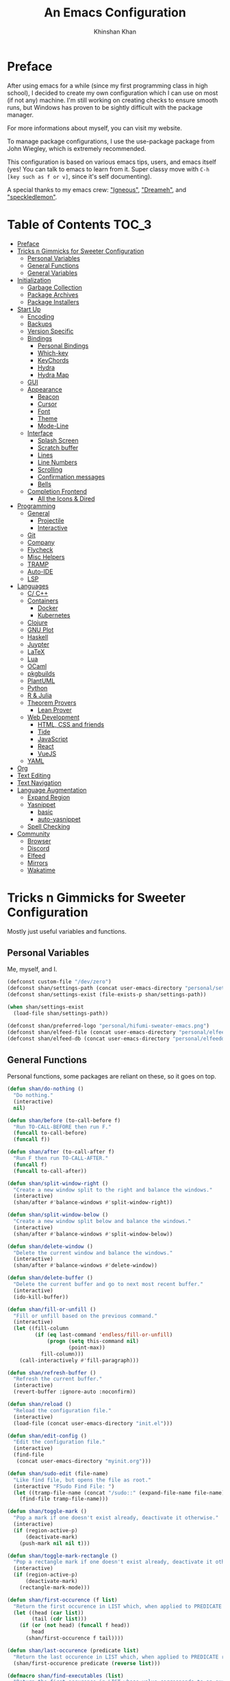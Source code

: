 #+TITLE: An Emacs Configuration
#+AUTHOR: Khinshan Khan
#+STARTIP: overview

* Preface

After using emacs for a while (since my first programming class in high school), I decided to create my own
configuration which I can use on most (if not any) machine. I'm still working on creating checks to ensure smooth
runs, but Windows has proven to be sightly difficult with the package manager.

For more informations about myself, you can visit my website.

To manage package configurations, I use the use-package package from John Wiegley, which is extremely recommended.

This configuration is based on various emacs tips, users, and emacs itself (yes! You can talk to emacs to learn
from it. Super classy move with =C-h [key such as f or v]=, since it's self documenting).

A special thanks to my emacs crew: [[https://github.com/Lgneous]["Igneous"]], [[https://github.com/Dreameh]["Dreameh"]], and [[https://github.com/berquist]["speckledlemon"]].

* Table of Contents :TOC_3:
- [[#preface][Preface]]
- [[#tricks-n-gimmicks-for-sweeter-configuration][Tricks n Gimmicks for Sweeter Configuration]]
  - [[#personal-variables][Personal Variables]]
  - [[#general-functions][General Functions]]
  - [[#general-variables][General Variables]]
- [[#initialization][Initialization]]
  - [[#garbage-collection][Garbage Collection]]
  - [[#package-archives][Package Archives]]
  - [[#package-installers][Package Installers]]
- [[#start-up][Start Up]]
  - [[#encoding][Encoding]]
  - [[#backups][Backups]]
  - [[#version-specific][Version Specific]]
  - [[#bindings][Bindings]]
    - [[#personal-bindings][Personal Bindings]]
    - [[#which-key][Which-key]]
    - [[#keychords][KeyChords]]
    - [[#hydra][Hydra]]
    - [[#hydra-map][Hydra Map]]
  - [[#gui][GUI]]
  - [[#appearance][Appearance]]
    - [[#beacon][Beacon]]
    - [[#cursor][Cursor]]
    - [[#font][Font]]
    - [[#theme][Theme]]
    - [[#mode-line][Mode-Line]]
  - [[#interface][Interface]]
    - [[#splash-screen][Splash Screen]]
    - [[#scratch-buffer][Scratch buffer]]
    - [[#lines][Lines]]
    - [[#line-numbers][Line Numbers]]
    - [[#scrolling][Scrolling]]
    - [[#confirmation-messages][Confirmation messages]]
    - [[#bells][Bells]]
  - [[#completion-frontend][Completion Frontend]]
    - [[#all-the-icons--dired][All the Icons & Dired]]
- [[#programming][Programming]]
  - [[#general][General]]
    - [[#projectile][Projectile]]
    - [[#interactive][Interactive]]
  - [[#git][Git]]
  - [[#company][Company]]
  - [[#flycheck][Flycheck]]
  - [[#misc-helpers][Misc Helpers]]
  - [[#tramp][TRAMP]]
  - [[#auto-ide][Auto-IDE]]
  - [[#lsp][LSP]]
- [[#languages][Languages]]
  - [[#c-c][C/ C++]]
  - [[#containers][Containers]]
    - [[#docker][Docker]]
    - [[#kubernetes][Kubernetes]]
  - [[#clojure][Clojure]]
  - [[#gnu-plot][GNU Plot]]
  - [[#haskell][Haskell]]
  - [[#juypter][Juypter]]
  - [[#latex][LaTeX]]
  - [[#lua][Lua]]
  - [[#ocaml][OCaml]]
  - [[#pkgbuilds][pkgbuilds]]
  - [[#plantuml][PlantUML]]
  - [[#python][Python]]
  - [[#r--julia][R & Julia]]
  - [[#theorem-provers][Theorem Provers]]
    - [[#lean-prover][Lean Prover]]
  - [[#web-development][Web Development]]
    - [[#html-css-and-friends][HTML, CSS and friends]]
    - [[#tide][Tide]]
    - [[#javascript][JavaScript]]
    - [[#react][React]]
    - [[#vuejs][VueJS]]
  - [[#yaml][YAML]]
- [[#org][Org]]
- [[#text-editing][Text Editing]]
- [[#text-navigation][Text Navigation]]
- [[#language-augmentation][Language Augmentation]]
  - [[#expand-region][Expand Region]]
  - [[#yasnippet][Yasnippet]]
    - [[#basic][basic]]
    - [[#auto-yasnippet][auto-yasnippet]]
  - [[#spell-checking][Spell Checking]]
- [[#community][Community]]
  - [[#browser][Browser]]
  - [[#discord][Discord]]
  - [[#elfeed][Elfeed]]
  - [[#mirrors][Mirrors]]
  - [[#wakatime][Wakatime]]

* Tricks n Gimmicks for Sweeter Configuration

Mostly just useful variables and functions.

** Personal Variables

Me, myself, and I.

#+BEGIN_SRC emacs-lisp
  (defconst custom-file "/dev/zero")
  (defconst shan/settings-path (concat user-emacs-directory "personal/settings.el"))
  (defconst shan/settings-exist (file-exists-p shan/settings-path))

  (when shan/settings-exist
    (load-file shan/settings-path))

  (defconst shan/preferred-logo "personal/hifumi-sweater-emacs.png")
  (defconst shan/elfeed-file (concat user-emacs-directory "personal/elfeed.org"))
  (defconst shan/elfeed-db (concat user-emacs-directory "personal/elfeeddb"))
#+END_SRC

** General Functions

Personal functions, some packages are reliant on these, so it goes on top.

#+BEGIN_SRC emacs-lisp
  (defun shan/do-nothing ()
    "Do nothing."
    (interactive)
    nil)

  (defun shan/before (to-call-before f)
    "Run TO-CALL-BEFORE then run F."
    (funcall to-call-before)
    (funcall f))

  (defun shan/after (to-call-after f)
    "Run F then run TO-CALL-AFTER."
    (funcall f)
    (funcall to-call-after))

  (defun shan/split-window-right ()
    "Create a new window split to the right and balance the windows."
    (interactive)
    (shan/after #'balance-windows #'split-window-right))

  (defun shan/split-window-below ()
    "Create a new window split below and balance the windows."
    (interactive)
    (shan/after #'balance-windows #'split-window-below))

  (defun shan/delete-window ()
    "Delete the current window and balance the windows."
    (interactive)
    (shan/after #'balance-windows #'delete-window))

  (defun shan/delete-buffer ()
    "Delete the current buffer and go to next most recent buffer."
    (interactive)
    (ido-kill-buffer))

  (defun shan/fill-or-unfill ()
    "Fill or unfill based on the previous command."
    (interactive)
    (let ((fill-column
           (if (eq last-command 'endless/fill-or-unfill)
               (progn (setq this-command nil)
                      (point-max))
             fill-column)))
      (call-interactively #'fill-paragraph)))

  (defun shan/refresh-buffer ()
    "Refresh the current buffer."
    (interactive)
    (revert-buffer :ignore-auto :noconfirm))

  (defun shan/reload ()
    "Reload the configuration file."
    (interactive)
    (load-file (concat user-emacs-directory "init.el")))

  (defun shan/edit-config ()
    "Edit the configuration file."
    (interactive)
    (find-file
     (concat user-emacs-directory "myinit.org")))

  (defun shan/sudo-edit (file-name)
    "Like find file, but opens the file as root."
    (interactive "FSudo Find File: ")
    (let ((tramp-file-name (concat "/sudo::" (expand-file-name file-name))))
      (find-file tramp-file-name)))

  (defun shan/toggle-mark ()
    "Pop a mark if one doesn't exist already, deactivate it otherwise."
    (interactive)
    (if (region-active-p)
        (deactivate-mark)
      (push-mark nil nil t)))

  (defun shan/toggle-mark-rectangle ()
    "Pop a rectangle mark if one doesn't exist already, deactivate it otherwise."
    (interactive)
    (if (region-active-p)
        (deactivate-mark)
      (rectangle-mark-mode)))

  (defun shan/first-occurence (f list)
    "Return the first occurence in LIST which, when applied to PREDICATE returns t."
    (let ((head (car list))
          (tail (cdr list)))
      (if (or (not head) (funcall f head))
          head
        (shan/first-occurence f tail))))

  (defun shan/last-occurence (predicate list)
    "Return the last occurence in LIST which, when applied to PREDICATE returns t."
    (shan/first-occurence predicate (reverse list)))

  (defmacro shan/find-executables (list)
    "Return the first occurence in LIST whose value corresponds to an executable."
    (shan/first-occurence #'executable-find list))

  (defun shan/save-proper ()
    "Save the current buffer and remove trailing whitespace if called interactively."
    (interactive)
    (remove-hook 'before-save-hook #'delete-trailing-whitespace)
    (save-buffer)
    (add-hook 'before-save-hook #'delete-trailing-whitespace))

  (defun shan/ecmd-output (cmd &optional arg)
    "Takes in an elisp command and checks if it has a valid string output when ran.
                                Arguments are optional, should the command require them. It should be noted that
                                if the command returns a string with bad input, this function still returns t."
    (if (stringp arg)
        (not (= (length
                 (funcall cmd arg)) 0))
      (not (= (length
               (funcall cmd)) 0))))

  ;; this is going to get abused, since indices should evaluate to t
  (defun shan/sso(cmd arg)
    "substring-shell-output, checks if running a given command has a substring in
                              it, and returns its index or nil"
    (cl-search arg (shell-command-to-string cmd)))

  (defun shan/copy-hooks-to (from-hook to-hook)
    "Copies one list of hooks to another, without the weird nonc circular list problem"
    (dolist (hook from-hook)
      (add-hook to-hook hook)))

  (defun shan/add-list-to-list (to-list from-list &optional append compare-fn)
    "Adds all elements from from-list to to-list"
    (dolist (elem from-list)
      (add-to-list to-list elem append compare-fn))
    to-list)

  (defun shan/scratch ()
    "Create a new scratch buffer to work in. (could be *scratch* - *scratchX*)"
    (interactive)
    (let ((n 0) bufname)
      (while (progn
               (setq bufname (concat "*scratch"
                                     (if (= n 0) "" (int-to-string n))
                                     "*"))
               (setq n (1+ n))
               (get-buffer bufname)))
      (switch-to-buffer (get-buffer-create bufname))
      (if (= n 1) initial-major-mode)))

  (defun shan/browser-current-file ()
    "Open the current file as a URL using `browse-url'."
    (interactive)
    (let ((file-name (buffer-file-name)))
      (if (and (fboundp 'tramp-tramp-file-p)
               (tramp-tramp-file-p file-name))
          (error "Cannot open tramp file")
        (browse-url (concat "file://" file-name)))))

  (defun shan/call-keymap (map &optional prompt)
    "Read a key sequence and call the command it's bound to in MAP."
    (let* ((help-form `(describe-bindings ,(vector map)))
           (key (read-key-sequence prompt))
           (cmd (lookup-key map key t)))
      (if (functionp cmd) (call-interactively cmd)
        (user-error "%s is undefined" key))))

  (defun shan/exec-call-keymap (keymap prompt)
    "Executes `shan/call-keymap'"
    (interactive)
    (shan/call-keymap keymap prompt))
#+END_SRC

** General Variables

Variables based on environment, some packages are reliant on these, so it goes on top.

#+BEGIN_SRC emacs-lisp
  (defconst shan/config-path (concat user-emacs-directory "config.org"))
  (defconst shan/python-executable "python3")
  (defconst shan/ipython-executable "ipython3")
  (defconst shan/cl-executable (shan/find-executables ("sbcl" "lisp" "ccl")))
  (setq shan/home-row
        (if (string-equal (system-name) "faux-thunkpad")
            '(?a ?r ?s ?t ?n ?e ?i ?o)
          '(?a ?s ?d ?f ?j ?k ?l ?\;)))
#+END_SRC

* Initialization

** Garbage Collection

Dangerous stuff, tangled off because it's kind of unpredictable.

#+BEGIN_SRC emacs-lisp :tangle off
  (eval-and-compile
    (defun srs|revert-gc ()
      (setq gc-cons-threshold 16777216
            gc-cons-percentage 0.1
            file-name-handler-alist last-file-name-handler-alist))

    (setq gc-cons-threshold 402653184
          gc-cons-percentage 0.6
          file-name-handler-alist nil)

    (add-hook 'emacs-startup-hook 'srs|revert-gc))
#+END_SRC

** Package Archives

Special commands, should always be needed.

#+BEGIN_SRC emacs-lisp
  (require 'package)
  ;; (setq package-enable-at-startup nil)
  (setq gnutls-algorithm-priority "NORMAL:-VERS-TLS1.3")
#+END_SRC

Set up all the archive sources to pull from packages from.

#+BEGIN_SRC emacs-lisp
  (shan/add-list-to-list 'package-archives '(("gnu" . "http://elpa.gnu.org/packages/")
                                             ("melpa" . "http://melpa.org/packages/")
                                             ("melpa-stable" . "http://stable.melpa.org/packages/")
                                             ("melpa-stable2" . "http://melpa-stable.milkbox.net/packages/")
                                             ("org" . "https://orgmode.org/elpa/"))
                         t)
  (package-initialize)
#+END_SRC

These are my personal archives. Tangled off since they're not needed, but in the dire
cases when a mirror is down, first clone [[https://github.com/kkhan01/emacs-packages-mirrors][this repository]] and run the =rsync.sh= script.
Then, remove the =:tangle off= flag here and change the links to be relative to the cloned
repository. And maybe comment out the repositories above this as well.

#+BEGIN_SRC emacs-lisp :tangle off
  (setq package-archives
        `(("gnu"   . ,("~/emacs-packages-mirror/gnu/"))
          ("melpa" . ,("~/emacs-packages-mirror/melpa/"))
          ("org"   . ,("~/emacs-packages-mirror/org/"))))
  (package-initialize)
#+END_SRC

** Package Installers

[[https://github.com/jwiegley/use-package][use-package]] configuration. Helps clean up rest of the configuration and speeds up startup
by isolating packages. The [[https://github.com/larstvei/Try][try]] package lets you try packages before installing them.

#+BEGIN_SRC emacs-lisp
  (unless (package-installed-p 'use-package)
    (package-refresh-contents)
    (package-install 'use-package))

  (eval-when-compile
    (require 'use-package))

  (use-package use-package
    :config
    (setq-default use-package-always-defer nil
                  use-package-always-ensure t
                  use-package-always-demand t))

  (setq-default byte-compile-warnings nil)

  (use-package use-package-ensure-system-package)

  (use-package try)
#+END_SRC

* Start Up

** Encoding

Begone utf 16!

#+BEGIN_SRC emacs-lisp
  (setq-default locale-coding-system 'utf-8)
  (set-terminal-coding-system 'utf-8)
  (set-keyboard-coding-system 'utf-8)
  (set-selection-coding-system 'utf-8)
  (prefer-coding-system 'utf-8)
#+END_SRC

** Backups

I don't particularly need backup files, and =~= + =#= files are a pain to clean anyways.

#+BEGIN_SRC emacs-lisp
  (setq-default backup-inhibited t
                auto-save-default nil
                create-lockfiles nil
                make-backup-files nil)
#+END_SRC

** Version Specific

#+BEGIN_SRC emacs-lisp
  (when (>= emacs-major-version 26)
    (setq-default confirm-kill-processes nil))
#+END_SRC

** Bindings

*** Personal Bindings

Personal bindings, on bottom since some are reliant on packages. I need to choose between qwerty and colemak.

#+BEGIN_SRC emacs-lisp
  ;; good for dvorak and colemak
  ;;(keyboard-translate ?\C-t ?\C-x)
  ;;(keyboard-translate ?\C-x ?\C-t)

  (define-key key-translation-map (kbd "M-t") (kbd "M-x"))
  (define-key comint-mode-map (kbd "C-l") #'comint-clear-buffer)

  (use-package bind-key)
  (bind-key* "C-x w" 'shan/delete-window)
  (bind-key* "C-x k" 'shan/delete-buffer)
  (bind-key* "C-c w" 'shan/split-window-right)

  (bind-key* "C-c i" 'auto-insert)
  (bind-key* "M-/" 'hippie-expand)
  (bind-key* "C-;" 'company-yasnippet)

  ;; soft wrap lines for org mode, disabled by default for org tables
  ;; we may need to remap this key later
  (global-set-key "\C-z" nil)
  (global-set-key "\C-x\C-z" nil)
  (define-key org-mode-map "\C-z" 'toggle-truncate-lines)

  ;; will set up bookmarks later.. maybe
  (global-set-key (kbd "C-c n") (lambda() (interactive)(find-file "~/.orgfiles/notes.org")))

  (global-set-key (kbd "C-c m") 'recompile)
#+END_SRC

*** Which-key

Display available keybindings in a popup.

#+BEGIN_SRC emacs-lisp
  (use-package which-key
    :config
    (which-key-mode)
    :bind
    ("C-h m" . which-key-show-major-mode)
    ("C-h b" . which-key-show-top-level))
#+END_SRC

*** KeyChords

#+BEGIN_SRC emacs-lisp
  (use-package use-package-chords
    :after key-chord)

  (use-package key-chord
    :custom
    (key-chord-two-keys-delay 0.05)
    :config
    (key-chord-mode t))
#+END_SRC

*** Hydra

#+BEGIN_SRC emacs-lisp
  (use-package posframe
    :preface
    (defun posframe-poshandler-frame-bottom-center (info)
      (cons (/ (- (plist-get info :parent-frame-width)
                  (plist-get info :posframe-width))
               2)
            (- -60
               (plist-get info :mode-line-height)
               (plist-get info :minibuffer-height)))))

  (use-package hydra
    :after posframe
    :preface
    (defun hydra-posframe--hotfix (&rest _)
      (posframe-funcall
       " *hydra-posframe*"
       (lambda ()
         (fit-frame-to-buffer (selected-frame) nil
                              (+ (count-lines (point-min) (point-max)) 1)
                              nil nil)
         (redirect-frame-focus (selected-frame) (frame-parent (selected-frame))))))
    :custom
    (hydra--work-around-dedicated nil)
    (hydra-posframe-show-params
     (list
      :internal-border-width 0
      :background-color "#1c1e24"
      :poshandler 'posframe-poshandler-frame-bottom-center))
    (hydra-hint-display-type 'lv)
    :chords
    ("ao" . hydra-leader/body)
    :config
    (advice-add 'hydra-posframe-show :after #'hydra-posframe--hotfix))

  (use-package pretty-hydra
    :after hydra)
#+END_SRC

*** Hydra Map

#+BEGIN_SRC emacs-lisp
  (pretty-hydra-define hydra-config (:exit t :color amaranth :title " Personal" :quit-key "q")
    (" Configuration"
     (("e" shan/edit-config "config file")
      ("r" shan/reload "reload")
      ("g" shan/refresh-buffer "refresh buffer"))
     " Elfeed"
     ()
     " Exit"
     (("<deletechar>" save-buffers-kill-terminal "quit emacs")
      ("DEL" hydra-leader/body (propertize "+leader" 'face 'bold)))))

  (pretty-hydra-define hydra-help (:exit t :color amaranth :title " Help" :quit-key "q")
    ("Bindings"
     (("b" counsel-descbinds "all")
      ("m" which-key-show-major-mode "major mode"))
     "Describes"
     (("f" counsel-describe-function "function")
      ("k" describe-key "key")
      ("v" counsel-describe-variable "variable"))
     "Others"
     (("F" counsel-describe-face "face")
      ("l" view-lossage "command history"))
     " Exit"
     (("DEL" hydra-leader/body (propertize "+leader" 'face 'bold)))))

  (pretty-hydra-define hydra-projectile (:exit t :color amaranth :title " Projectile" :quit-key "q")
    (""
     (("a" projectile-find-other-file "find other file")
      ("b" projectile-switch-to-buffer "switch buffer")
      ("c" projectile-compile-project "compile")
      ("d" projectile-find-dir "find directory"))
     ""
     (("e" projectile-recentf "recent files")
      ("f" projectile-find-file "find file")
      ("g" projectile-grep "grep")
      ("k" projectile-kill-buffers "kill project buffers"))
     ""
     (("p" projectile-switch-project "switch project")
      ("t" projectile-toggle-between-implementation-and-test "impl ↔ test")
      ("v" projectile-vc "version control"))
     " Exit"
     (("DEL" hydra-leader/body (propertize "+leader" 'face 'bold)))))

  (pretty-hydra-define hydra-avy (:exit t :color amaranth :title " Avy" :quit-key "q")
    ("Goto"
     (("c" avy-goto-char-timer "timed char")
      ("C" avy-goto-char "char")
      ("w" avy-goto-word-1 "word")
      ("W" avy-goto-word-0 "word*")
      ("l" avy-goto-line "bol")
      ("L" avy-goto-end-of-line "eol"))
     "Line"
     (("m" avy-move-line "move")
      ("k" avy-kill-whole-line "kill")
      ("y" avy-copy-line "yank"))
     "Region"
     (("M" avy-move-region "move")
      ("K" avy-kill-region "kill")
      ("Y" avy-copy-region "yank"))
     " Exit"
     (("DEL" hydra-leader/body (propertize "+leader" 'face 'bold)))))

  (pretty-hydra-define hydra-window (:exit nil :color amaranth :title " Windows" :quit-key "q")
    ("Split"
     (("2" split-window-below "below")
      ("3" split-window-right "right"))
     "Movement"
     (("b" balance-windows "balance")
      ("k" delete-window "kill" :exit t)
      ("w" other-window "move"))
     " Exit"
     (("DEL" hydra-leader/body (propertize "+leader" 'face 'bold) :exit t))))

  (pretty-hydra-define hydra-lsp (:exit t :color amaranth :title " LSP" :quit-key "q")
    ("Find"
     (("." lsp-ui-peek-find-references "find references")
      ("d" lsp-find-definition "find definition")
      ("t" lsp-find-type-definition "find type definition"))
     "Refactor"
     (("e" lsp-rename "rename symbol at point")
      ("f" lsp-format-buffer "format buffer"))
     "Show"
     (("j" lsp-ui-imenu "symbol table")
      ("l" lsp-ui-flycheck-list "error list"))
     " Exit"
     (("DEL" hydra-leader/body (propertize "+leader" 'face 'bold)))))

  (pretty-hydra-define hydra-leader (:exit t :color amaranth :title " Leader" :quit-key "q")
    (""
     (("RET" hydra-config/body (propertize "+config" 'face 'bold))
      ("SPC" shan/ide-resolve (propertize "+ide" 'face 'bold))
      ("h" hydra-help/body (propertize "+help" 'face 'bold)))
     ""
     (("f" counsel-find-file "management")
      ("p" hydra-projectile/body (propertize "+project" 'face 'bold))
      ("a" hydra-avy/body (propertize "+jump" 'face 'bold))
      ("w" hydra-window/body (propertize "+window" 'face 'bold)))
     ""
     (("u" undo "undo" :exit nil)
      ("t" counsel-M-x "M-x")
      ("c" (shan/exec-call-keymap 'Control-X-prefix "C-x") "C-x")
      ("s" save-buffer "save"))))
#+END_SRC

** GUI

You need to experience keyboard to realize keyboard master race. (fn + f10 if need be for options though)

#+BEGIN_SRC emacs-lisp
  (setq inhibit-startup-message t)

  (when (display-graphic-p)
    (menu-bar-mode 0)
    (toggle-scroll-bar 0)
    (tool-bar-mode 0))
#+END_SRC

** Appearance

*** Beacon

#+BEGIN_SRC emacs-lisp
  (use-package beacon
    :hook
    (focus-in . beacon-blink)
    :config
    (beacon-mode))
#+END_SRC

*** Cursor

#+BEGIN_SRC emacs-lisp
  (setq-default cursor-type '(hbar . 1))
  (setq-default cursor-in-non-selected-windows nil)
#+END_SRC

*** Font

#+BEGIN_SRC emacs-lisp
  (when (member "Iosevka" (font-family-list))
    (set-face-attribute 'default nil
                        :family "Iosevka"
                        :height 110
                        :weight 'normal
                        :width 'normal))
#+END_SRC

*** Theme

#+BEGIN_SRC emacs-lisp
  (use-package doom-themes
    :if (display-graphic-p)
    :custom
    (doom-vibrant-brighter-comments t)
    (doom-vibrant-brighter-modeline t)
    :config
    (doom-themes-org-config)
    (load-theme 'doom-nova t))
#+END_SRC

*** Mode-Line

#+BEGIN_SRC emacs-lisp
  (line-number-mode t)
  (column-number-mode t)

  (use-package doom-modeline
    :if (display-graphic-p)
    :custom
    (doom-modeline-python-executable shan/python-executable)
    (doom-modeline-icon t)
    (doom-modeline-major-mode-icon t)
    (doom-modeline-version t)
    (doom-modeline-buffer-file-name-style 'file-name)
    :config
    (doom-modeline-mode))
#+END_SRC

** Interface

*** Splash Screen

#+BEGIN_SRC emacs-lisp
  (use-package page-break-lines)

  (use-package dashboard
    :after (page-break-lines)
    :bind
    (:map dashboard-mode-map
          ("n" . widget-forward)
          ("p" . widget-backward)
          ("R" . shan/reload))
    :custom
    (dashboard-banner-logo-title
     (format ""
             (float-time (time-subtract after-init-time before-init-time))
             (length package-activated-list) gcs-done))
    (dashboard-set-heading-icons t)
    (dashboard-set-file-icons t)
    (dashboard-set-init-info t)
    (dashboard-center-content t)
    (dashboard-set-footer nil)

    (dashboard-set-navigator t)
    (dashboard-navigator-buttons
     `((

        (,(and (display-graphic-p)
               (all-the-icons-octicon "mark-github" :height 1.1 :v-adjust 0.0))
         ""
         "GH Repos"
         (lambda (&rest _) (browse-url-generic "https://github.com/kkhan01?tab=repositories")))

        (,(and (display-graphic-p)
               (all-the-icons-material "update" :height 1.2 :v-adjust -0.24))
         ""
         "Update emacs"
         (lambda (&rest _) (auto-package-update-now)))

        (,(and (display-graphic-p)
               (all-the-icons-material "autorenew" :height 1.2 :v-adjust -0.15))
         ""
         "Restart emacs"
         (lambda (&rest _) (shan/reload)))

        )))

    :config
    (setq dashboard-items '((recents  . 5)
                            ;; (bookmarks . 5)
                            ;; (projects . 5)
                            (agenda . 5)
                            ;; (registers . 5)
                            ))

    (dashboard-setup-startup-hook)
    :config
    (setq dashboard-startup-banner (if shan/settings-exist
                                       (concat user-emacs-directory shan/preferred-logo)
                                     'logo)))
#+END_SRC

*** Scratch buffer

#+BEGIN_SRC emacs-lisp
  ;;(setq-default initial-major-mode 'python-mode)
  (setq-default initial-major-mode 'lisp-interaction-mode)
  (setq initial-scratch-message nil)
#+END_SRC

*** Lines

#+BEGIN_SRC emacs-lisp
  (setq-default transient-mark-mode t
                visual-line-mode t
                indent-tabs-mode nil
                tab-width 4)

  (when (display-graphic-p)
    (global-hl-line-mode t))

  (use-package highlight-indent-guides
    :hook
    (prog-mode . highlight-indent-guides-mode)
    :custom
    (highlight-indent-guides-method 'character)
    (highlight-indent-guides-responsive 'stack)
    (highlight-indent-guides-character ?\間))

#+END_SRC

*** Line Numbers

#+BEGIN_SRC emacs-lisp
  (use-package linum
    :ensure nil
    :if (< emacs-major-version 26)
    :hook
    (prog-mode . linum-mode)
    :custom
    (linum-format " %d ")
    :config
    (set-face-underline 'linum nil))

  (use-package display-line-numbers
    :ensure nil
    :if (>= emacs-major-version 26)
    :hook
    (prog-mode . display-line-numbers-mode)
    :custom
    ;;(display-line-numbers-type 'relative)
    (display-line-numbers-current-absolute t)
    (display-line-numbers-width 2)
    (display-line-numbers-widen t))
#+END_SRC

*** Scrolling

#+BEGIN_SRC emacs-lisp
  (setq-default scroll-margin 0
                scroll-conservatively 10000
                scroll-preserve-screen-position t
                mouse-wheel-progressive-speed nil)
#+END_SRC

*** Confirmation messages

#+BEGIN_SRC emacs-lisp
  (defalias 'yes-or-no-p (lambda (&rest _) t))
  (setq-default confirm-kill-emacs nil)
#+END_SRC

*** Bells

#+BEGIN_SRC emacs-lisp
  (setq-default visible-bell nil
                audible-bell nil
                ring-bell-function 'ignore)
#+END_SRC

** Completion Frontend

#+BEGIN_SRC emacs-lisp
  (use-package ivy
    :bind
    ([switch-to-buffer] . ivy-switch-buffer)
    (:map ivy-minibuffer-map
          ([remap xref-find-definitions] . shan/do-nothing)
          ([remap xref-find-definitions-other-frame] . shan/do-nothing)
          ([remap xref-find-definitions-other-window] . shan/do-nothing)
          ([remap xref-find-references] . shan/do-nothing)
          ([remap xref-find-apropos] . shan/do-nothing)
          ("<return>" . ivy-alt-done))
    :custom
    (ivy-use-virtual-buffers t)
    (ivy-count-format "%d/%d ")
    (ivy-height 20)
    (ivy-display-style 'fancy)
    (ivy-format-function 'ivy-format-function-line)
    (ivy-re-builders-alist
     '((t . ivy--regex-plus)))
    (ivy-initial-inputs-alist nil)
    :config
    (ivy-mode))

  (use-package counsel
    :bind
    ("M-x" . counsel-M-x)
    ("C-x C-f" . counsel-find-file)
    ("C-h v" . counsel-describe-variable)
    ("C-h f" . counsel-describe-function)
    ("C-x b" . counsel-switch-buffer))

  (use-package swiper
    :bind
    ("C-s" . swiper-isearch))
#+END_SRC

*** All the Icons & Dired

[[https://github.com/domtronn/all-the-icons.el][all-the-icons]]

#+BEGIN_SRC emacs-lisp
  (use-package all-the-icons
    :defer 0.5
    :config
    (if (eq (random 51) 1)
        (all-the-icons-install-fonts)))

  (use-package all-the-icons-ivy
    :after (all-the-icons ivy counsel counsel-projectile)
    :config
    (setq all-the-icons-ivy-buffer-commands '(ivy-switch-buffer-other-window
                                              ivy-switch-buffer))
    (setq all-the-icons-ivy-file-commands '(counsel-dired-jump
                                            counsel-find-file
                                            counsel-file-jump
                                            counsel-find-library
                                            counsel-git
                                            counsel-projectile-find-dir
                                            counsel-projectile-find-file
                                            counsel-recentf))
    (all-the-icons-ivy-setup))


  (use-package all-the-icons-dired
    :diminish all-the-icons-dired-mode
    :hook
    (dired-mode . all-the-icons-dired-mode))

  (setq dired-dwim-target t)

  (use-package dired-narrow
    :bind
    ("C-c C-n" . dired-narrow)
    ("C-c C-f" . dired-narrow-fuzzy)
    ("C-x C-N" . dired-narrow-regexp))

  (use-package dired-subtree
    :after (dired)
    :bind
    (:map dired-mode-map
          ("<tab>" . dired-subtree-toggle)
          ("<backtab>" . dired-subtree-cycle)))

  (setq dired-recursive-deletes 'always)
  (setq dired-recursive-copies 'always)
#+END_SRC

* Programming

** General

*** Projectile

#+BEGIN_SRC emacs-lisp
  (use-package projectile
    :bind
    (:map projectile-mode-map
          ("C-c p" . projectile-command-map))
    :custom
    (projectile-project-search-path '("~/Projects/"))
    ;; ignore set up: https://www.youtube.com/watch?v=qpv9i_I4jYU
    (projectile-indexing-method 'hybrid)
    (projectile-sort-order 'access-time)
    (projectile-enable-caching t)
    (projectile-require-project-root t)
    (projectile-completion-system 'ivy)
    :config
    (projectile-mode t)
    (counsel-projectile-mode))

  (use-package counsel-projectile
    :after (counsel projectile))
#+END_SRC

*** Interactive

#+BEGIN_SRC emacs-lisp
  (use-package rainbow-delimiters
    :hook
    (prog-mode . rainbow-delimiters-mode))

  (use-package smartparens
    :hook
    (prog-mode . smartparens-mode)
    :custom
    (sp-escape-quotes-after-insert nil)
    :config
    (require 'smartparens-config))

  (use-package paren
    :config
    (show-paren-mode t))

  (use-package move-text
    :config
    (move-text-default-bindings))
#+END_SRC

** Git

#+BEGIN_SRC emacs-lisp
  (use-package magit
    :ensure-system-package (git)
    :bind
    ("C-c g" . magit-status))

  ;; need help figuring this one out
  (use-package git-timemachine
    :bind
    ("C-c t" . git-timemachine))

  (use-package gitignore-mode
    :mode "\\.gitignore\\'")

  (use-package gitconfig-mode
    :mode "\\.gitconfig\\'")
#+END_SRC

** Company

#+BEGIN_SRC emacs-lisp
  (use-package company
    :bind
    ("C-/" . company-complete)
    (:map company-active-map
          ("M-/" . company-other-backend)
          ("M-n" . nil)
          ("M-p" . nil)
          ("C-n" . company-select-next)
          ("C-p" . company-select-previous))
    :custom-face
    (company-tooltip ((t (:foreground "#abb2bf" :background "#30343c"))))
    (company-tooltip-annotation ((t (:foreground "#abb2bf" :background "#30343c"))))
    (company-tooltip-selection ((t (:foreground "#abb2bf" :background "#393f49"))))
    (company-tooltip-mouse ((t (:background "#30343c"))))
    (company-tooltip-common ((t (:foreground "#abb2bf" :background "#30343c"))))
    (company-tooltip-common-selection ((t (:foreground "#abb2bf" :background "#393f49"))))
    (company-preview ((t (:background "#30343c"))))
    (company-preview-common ((t (:foreground "#abb2bf" :background "#30343c"))))
    (company-scrollbar-fg ((t (:background "#30343c"))))
    (company-scrollbar-bg ((t (:background "#30343c"))))
    (company-template-field ((t (:foreground "#282c34" :background "#c678dd"))))
    :custom
    (company-require-match 'never)
    (company-dabbrev-downcase nil)
    (company-tooltip-align-annotations t)
    (company-idle-delay 128)
    (company-minimum-prefix-length 128)
    :config
    (global-company-mode t))

  (use-package company-quickhelp
    :after (company)
    :config
    (company-quickhelp-mode))

  (use-package company-box
    :after (company)
    :hook
    (company-mode . company-box-mode))
#+END_SRC

** Flycheck

#+BEGIN_SRC emacs-lisp
  (use-package flycheck
    :custom-face
    (flycheck-info ((t (:underline (:style line :color "#80FF80")))))
    (flycheck-warning ((t (:underline (:style line :color "#FF9933")))))
    (flycheck-error ((t (:underline (:style line :color "#FF5C33")))))
    :custom
    (flycheck-check-syntax-automatically '(mode-enabled save))
    :config
    (define-fringe-bitmap 'flycheck-fringe-bitmap-ball
      (vector #b00000000
              #b00000000
              #b00000000
              #b00000000
              #b00000000
              #b00111000
              #b01111100
              #b11111110
              #b11111110
              #b11111110
              #b01111100
              #b00111000
              #b00000000
              #b00000000
              #b00000000
              #b00000000
              #b00000000))
    (flycheck-define-error-level 'info
      :severity 100
      :compilation-level 2
      :overlay-category 'flycheck-info-overlay
      :fringe-bitmap 'flycheck-fringe-bitmap-ball
      :fringe-face 'flycheck-fringe-info
      :info-list-face 'flycheck-error-list-info)
    (flycheck-define-error-level 'warning
      :severity 100
      :compilation-level 2
      :overlay-category 'flycheck-warning-overlay
      :fringe-bitmap 'flycheck-fringe-bitmap-ball
      :fringe-face 'flycheck-fringe-warning
      :warning-list-face 'flycheck-error-list-warning)
    (flycheck-define-error-level 'error
      :severity 100
      :compilation-level 2
      :overlay-category 'flycheck-error-overlay
      :fringe-bitmap 'flycheck-fringe-bitmap-ball
      :fringe-face 'flycheck-fringe-error
      :error-list-face 'flycheck-error-list-error)
    (global-flycheck-mode t))
#+END_SRC

Here we disable have to disable other checkers to use flycheck

#+BEGIN_SRC emacs-lisp
  (setq-default flycheck-disabled-checkers '(emacs-lisp-checkdoc
                                             c/c++-clang c/c++-cppcheck
                                             c/c++-gcc))
#+END_SRC

** Misc Helpers

#+BEGIN_SRC emacs-lisp
  (use-package speed-type)

  (use-package origami)

  (use-package demangle-mode)

  (use-package modern-cpp-font-lock)

  (use-package academic-phrases)

  (use-package powerthesaurus)
#+END_SRC

** TRAMP

#+BEGIN_SRC emacs-lisp
  (use-package tramp
    :ensure nil
    :config
    ;; faster than scp
    (setq tramp-default-method "ssh")
    (add-to-list 'tramp-default-user-alist
                 '("ssh" "eniac.*.edu\\'" "Khinshan.Khan44") ;; current eniac logins
                 '(nil nil "shan")) ;; fallback login

    (setq password-cache-expiry nil)
    )

  ;; this hook makes remote projectile a little lighter
  (add-hook 'find-file-hook
            (lambda ()
              (when (file-remote-p default-directory)
                (setq-local projectile-mode-line "Projectile"))))
#+END_SRC

** Auto-IDE

Add an hydra to a list, based on a mode, which then gets resolved by  =shan/ide-resolve=

#+BEGIN_SRC emacs-lisp
  (defvar shan/ide--alist '())

  (defun shan/ide-add (mode hydra)
    (push `(,mode . ,hydra) shan/ide--alist))

  (defun shan/ide-resolve ()
    (interactive)
    (let ((hydra (alist-get major-mode shan/ide--alist)))
      (if hydra
          (funcall hydra)
        (message "IDE not found for %s" major-mode))))
#+END_SRC

** LSP

[[https://github.com/emacs-lsp/lsp-mode][lsp-mode]] has much potential, hopefully it gets even better. For now, this configuration is great.

#+BEGIN_SRC emacs-lisp
  (use-package lsp-mode
    :custom
    (lsp-auto-guess-root t)
    (lsp-before-save-edits t)
    (lsp-enable-indentation t)
    (lsp-auto-configure nil)
    (lsp-enable-snippet nil)
    (lsp-prefer-flymake nil)
    :config
    (shan/add-list-to-list 'lsp-language-id-configuration '((python-mode . "python")
                                                            (caml-mode   . "ocaml")
                                                            (tuareg-mode . "ocaml")
                                                            (reason-mode . "ocaml")))
    (setq lsp-print-io t))

  (use-package lsp-ui
    :after (lsp-mode)
    :hook
    (lsp-mode . lsp-ui-mode)
    :bind
    (:map lsp-mode-map
          ([remap xref-find-definitions] . lsp-ui-peek-find-definitions)
          ([remap xref-find-references]  . lsp-ui-peek-find-references))
    :custom
    (lsp-ui-flycheck-enable t))

  (use-package company-lsp
    :after (company lsp-mode)
    :bind
    (:map lsp-mode-map
          ("C-/" . company-lsp))
    :custom
    (company-lsp-async t)
    (company-lsp-cache-candidates t)
    (company-lsp-enable-snippets nil)
    (company-lsp-enable-recompletion t)
    :config
    (add-to-list 'company-backends #'company-lsp))
#+END_SRC

* Languages

** C/ C++

#+BEGIN_SRC emacs-lisp
  (use-package cc-mode
    :ensure nil
    :custom
    (ccls-sem-highlight-method 'font-lock)
    (c-basic-offset 4)
    :config
    (setq c-default-style '((c++-mode  . "stroustrup")
                            (awk-mode  . "awk")
                            (java-mode . "java")
                            (other     . "k&r"))))

  (use-package ccls
    :if (executable-find "ccls")
    :after (lsp-mode)
    :hook
    ((c-mode c++-mode) . lsp)
    :config
    (shan/ide-add 'c-mode #'hydra-lsp/body)
    (shan/ide-add 'c++-mode #'hydra-lsp/body))
#+END_SRC

** Containers

*** Docker

#+BEGIN_SRC emacs-lisp
  (use-package dockerfile-mode
    :mode
    (("Dockerfile'"       . dockerfile-mode)
     ("\\.Dockerfile\\'"  . dockerfile-mode))
    :init
    (progn
      (shan/copy-hooks-to text-mode-hook 'dockerfile-mode-hook)))

  ;; Emacs interface to docker
  (use-package docker)
#+END_SRC

*** Kubernetes

#+BEGIN_SRC emacs-lisp
  (use-package kubernetes
    :commands
    (kubernetes-overview))
#+END_SRC

** Clojure

#+BEGIN_SRC emacs-lisp
  (use-package cider)

  (use-package elein)
#+END_SRC

** GNU Plot

#+BEGIN_SRC emacs-lisp
  (use-package gnuplot)

  (use-package gnuplot-mode
    :mode
    ("\\.gp\\'" "\\.gnuplot\\'"))
#+END_SRC

** Haskell

#+BEGIN_SRC emacs-lisp
  (use-package haskell-mode
    :mode "\\.hs\\'")
#+END_SRC

** Juypter

#+BEGIN_SRC emacs-lisp
  (use-package ein
    :mode
    (".*\\.ipynb\\'" . ein:ipynb-mode)
    :custom
    (ein:completion-backend 'ein:use-company-jedi-backends)
    (ein:use-auto-complete-superpack t))
#+END_SRC

** LaTeX

#+BEGIN_SRC emacs-lisp
  (use-package tex
    :ensure auctex)

  (use-package auctex-latexmk
    :init
    (auctex-latexmk-setup))

#+END_SRC
** Lua
#+BEGIN_SRC emacs-lisp
  (use-package lua-mode
    :after (company)
    :mode
    (("\\.lua\\'" . lua-mode))
    :hook
    (lua-mode . company-mode))
#+END_SRC

** OCaml

#+BEGIN_SRC emacs-lisp
  (use-package tuareg
    :if (and (executable-find "ocaml") (executable-find "node") t)
    :ensure-system-package (ocaml-language-server . "npm install -g ocaml-language-server")
    :after (lsp)
    :hook
    (tuareg-mode . lsp)
    :mode
    (("\\.ml[ip]?\\'"                           . tuareg-mode)
     ("\\.mly\\'"                               . tuareg-menhir-mode)
     ("[./]opam_?\\'"                           . tuareg-opam-mode)
     ("\\(?:\\`\\|/\\)jbuild\\(?:\\.inc\\)?\\'" . tuareg-jbuild-mode)
     ("\\.eliomi?\\'"                           . tuareg-mode))
    :custom
    (tuareg-match-patterns-aligned t)
    (tuareg-indent-align-with-first-arg t)
    :config
    (lsp-register-client
     (make-lsp-client :new-connection (lsp-stdio-connection '("ocaml-language-server" "--stdio"))
                      :major-modes '(caml-mode tuareg-mode reason-mode)
                      :server-id 'ocamlmerlin-lsp))
    (shan/ide-add 'tuareg-mode #'hydra-lsp/body))
#+END_SRC

** pkgbuilds

#+BEGIN_SRC emacs-lisp
  (use-package pkgbuild-mode
    :mode
    (("/PKGBUILD/" . pkgbuild-mode)))
#+END_SRC

** PlantUML

#+BEGIN_SRC emacs-lisp
  (use-package plantuml-mode
    :if (file-exists-p "/usr/share/java/plantuml/plantuml.jar")
    :mode
    ("\\.\\(plant\\)?uml\\'" . plantuml-mode)
    :custom
    (plantuml-default-exec-mode 'jar)
    (plantuml-jar-path "/usr/share/java/plantuml/plantuml.jar")
    (plantuml-java-options "")
    (plantuml-output-type "png")
    (plantuml-options "-charset UTF-8"))
#+END_SRC

** Python

#+BEGIN_SRC emacs-lisp
  (use-package pip-requirements
    :mode
    ("requirements\\.txt" . pip-requirements-mode)
    :init
    (progn
      (shan/copy-hooks-to text-mode-hook 'pip-requirements-mode)))

  (use-package python
    :ensure nil
    :if (executable-find "pyls")
    :after (lsp)
    :hook
    (python-mode . lsp)
    :custom
    (python-indent 4)
    (python-shell-interpreter shan/python-executable)
    (python-fill-docstring-style 'pep-257)
    (gud-pdb-command-name (concat shan/python-executable " -m pdb"))
    (py-split-window-on-execute t)
    :config
    (lsp-register-client
     (make-lsp-client :new-connection (lsp-stdio-connection "pyls")
                      :major-modes '(python-mode)
                      :server-id 'pyls))
    (shan/ide-add 'python-mode #'hydra-lsp/body))

  (use-package cython-mode)
  (use-package flycheck-cython)
#+END_SRC

** R & Julia

#+BEGIN_SRC emacs-lisp
  (use-package ess
    :pin melpa-stable
    :mode
    ("\\.[rR]\\'" . R-mode)
    :config
    (require 'ess-site))
#+END_SRC

** Theorem Provers

*** Lean Prover

Install lean using [[https://github.com/leanprover/lean/blob/master/doc/make/index.md][generic build instructions]] (don't worry about warnings or anything).
Next copy the binaries (eg =lean= in =lean/bin=) to =/usr/local/bin= and copy the entire lean
folder (repo?) to =/usr/local/lib=. Restart (terminal/ emacs)and everything should work
fine.

#+BEGIN_SRC emacs-lisp
  (use-package lean-mode
    :if (executable-find "lean")
    :mode
    ("\\.lean\\'" . lean-mode)
    :bind (:map lean-mode-map
                ("S-SPC" . company-complete))
    :init
    (setq lean-rootdir "/usr/local/"))
#+END_SRC

** Web Development

*** HTML, CSS and friends

Learn about web-mode: http://web-mode.org/

emmet-mode cheatsheet: https://docs.emmet.io/cheatsheet-a5.pdf

#+BEGIN_SRC emacs-lisp
  (use-package prettier-js
    :hook
    (js-mode . prettier-js-mode)
    :custom
    (prettier-js-args '("--print-width" "100"
                        "--trailing-comma" "all")))

  (use-package web-mode
    :mode
    (("\\.html?\\'"       . web-mode)
     ("\\.phtml\\'"       . web-mode)
     ("\\.tpl\\.php\\'"   . web-mode)
     ("\\.blade\\.php\\'" . web-mode)
     ("\\.php$"           . my/php-setup)
     ("\\.[agj]sp\\'"     . web-mode)
     ("\\.as[cp]x\\'"     . web-mode)
     ("\\.erb\\'"         . web-mode)
     ("\\.mustache\\'"    . web-mode)
     ("\\.djhtml\\'"      . web-mode)
     ("\\.jsx\\'"         . web-mode)
     ("\\.tsx\\'"         . web-mode))
    :config
    ;; Highlight the element under the cursor.
    (setq-default web-mode-enable-current-element-highlight t)
    (eval-after-load "web-mode"
      '(set-face-background 'web-mode-current-element-highlight-face "LightCoral"))
    :custom
    (web-mode-attr-indent-offset 2)
    (web-mode-block-padding 2)
    (web-mode-css-indent-offset 2)
    (web-mode-code-indent-offset 2)
    (web-mode-comment-style 2)
    (web-mode-enable-current-element-highlight t)
    (web-mode-markup-indent-offset 2))

  (use-package emmet-mode
    :hook
    ((css-mode  . emmet-mode)
     (php-mode  . emmet-mode)
     (sgml-mode . emmet-mode)
     (rjsx-mode . emmet-mode)
     (web-mode  . emmet-mode)))

  (use-package less-css-mode
    :mode "\\.less\\'")
#+END_SRC

*** Tide

#+BEGIN_SRC emacs-lisp
  (defun setup-tide-mode ()
    "Setup tide for javascript."
    (interactive)
    (tide-setup)
    (flycheck-mode +1)
    (setq flycheck-check-syntax-automatically '(save mode-enabled))
    (eldoc-mode +1)
    (tide-hl-identifier-mode +1)
    (company-mode +1))

  (use-package tide
    :after
    (typescript-mode company flycheck)
    :hook
    ((typescript-mode . tide-setup)
     (typescript-mode . tide-hl-identifier-mode)
     (before-save     . tide-format-before-save))
    :config
    (flycheck-add-next-checker 'typescript-tide 'javascript-eslint)
    (flycheck-add-next-checker 'tsx-tide 'javascript-eslint))
#+END_SRC

*** JavaScript

#+BEGIN_SRC emacs-lisp
  (use-package eslint-fix)

  (use-package js2-mode
    :mode
    ("\\.js\\'" . js2-mode)
    :interpreter
    ("node" . js2-mode)
    :hook
    (js2-mode . js2-imenu-extras-mode)
    :init
    (setq js2-strict-missing-semi-warning t
          js2-missing-semi-one-line-override t
          js2-mode-show-parse-errors t
          js2-mode-show-strict-warnings t))

  (use-package rjsx-mode
    :mode
    (("\\.js\\'"   . rjsx-mode)
     ("\\.jsx\\'"  . rjsx-mode)
     ("\\.json\\'" . javascript-mode))
    :hook
    (rjsx-mode . setup-tide-mode)
    :magic ("/\\*\\* @jsx React\\.DOM \\*/" "^import React")
    :init
    (setq-default rjsx-basic-offset 2)
    (setq-default rjsx-global-externs '("module" "require" "assert" "setTimeout" "clearTimeout" "setInterval" "clearInterval" "location" "__d\
          irname" "console" "JSON")))
#+END_SRC

*** React

#+BEGIN_SRC emacs-lisp
  (use-package react-snippets
    :after yasnippet)
#+END_SRC

*** VueJS
#+BEGIN_SRC emacs-lisp
  (defun vuejs-api ()
    "Open VueJS API"
    (interactive)
    (browse-url-generic "https://vuejs.org/v2/api/"))

  (defun vuejs-guide ()
    "Open VueJS Guide"
    (interactive)
    (browse-url-generic "https://vuejs.org/v2/guide/"))

  (defun vuejs-style-guide ()
    "Open VueJS Style Guide"
    (interactive)
    (browse-url-generic "https://vuejs.org/v2/style-guide/"))

  (defun vuejs-cookbook ()
    "Open VueJS Cookbook"
    (interactive)
    (browse-url-generic "https://vuejs.org/v2/cookbook/"))

  (defun vuejs-examples ()
    "Open some VueJS Examples"
    (interactive)
    (browse-url-generic "https://vuejs.org/v2/examples/"))
#+END_SRC

** YAML

#+BEGIN_SRC emacs-lisp
  (use-package yaml-mode
    :mode
    (("\\.yml\\'"  . yaml-mode)
     ("\\.yaml\\'" . yaml-mode)))

  (use-package flycheck-yamllint
    :hook
    (flycheck-mode . flycheck-yamllint-setup))
#+END_SRC

* Org

#+BEGIN_SRC emacs-lisp
  (use-package org
    :mode
    ("\\.\\(org\\|ORG\\)\\'" . org-mode)
    :ensure nil
    :hook
    (org-babel-after-execute . org-redisplay-inline-images)
    :custom
    (org-file-apps
     '((auto-mode . emacs)
       ("\\.x?html?\\'" . "/usr/bin/firefox -private-window %s")
       ("\\.pdf\\(::[0-9]+\\)?\\'" . "epdfview %s")))

    (org-directory "~/.orgfiles")
    (org-default-notes-file (concat org-directory "/notes.org"))
    (org-export-html-postamble nil)

    (org-image-actual-width 480)
    (org-src-fontify-natively t)
    (org-src-tab-acts-natively t)
    (org-pretty-entities t)
    (org-hide-emphasis-markers t)
    (org-startup-with-inline-images t)
    (org-babel-python-command "ipython3 -i --simple-prompt")
    (org-format-latex-options (plist-put org-format-latex-options :scale 1.4))

    (org-plantuml-jar-path "/usr/share/java/plantuml/plantuml.jar")
    (org-ditaa-jar-path "/usr/share/java/ditaa/ditaa-0.11.jar")
    :config
    (add-to-list 'org-structure-template-alist
                 '("el" "#+BEGIN_SRC emacs-lisp\n?\n#+END_SRC"))

    (use-package ob-ipython)

    (org-babel-do-load-languages
     'org-babel-load-languages
     '((ditaa      . t)
       (dot        . t)
       (emacs-lisp . t)
       (gnuplot    . t)
       (js         . t)
       (latex      . t )
       (ocaml      . t)
       (org        . t)
       (plantuml   . t)
       (python     . t)
       (shell      . t)
       (R          . t)
       ))

    (add-to-list 'org-src-lang-modes
                 '("plantuml" . fundamental)))

  (use-package toc-org
    :after org
    :hook
    (org-mode . toc-org-enable))

  (use-package org-bullets
    :hook
    (org-mode . org-bullets-mode))

  (use-package px)

  (use-package htmlize)

  (use-package ox-gfm
    :after (org))

  (use-package ox-pandoc)
#+END_SRC

* Text Editing

#+BEGIN_SRC emacs-lisp
  (setq-default require-final-newline t)
  (global-subword-mode t)
  (delete-selection-mode t)
  (add-hook 'before-save-hook #'delete-trailing-whitespace)
#+END_SRC

* Text Navigation

#+BEGIN_SRC emacs-lisp
  (use-package avy
    :bind
    ("C-'" . avy-goto-char-2)
    :custom
    (avy-keys shan/home-row))

  (use-package ace-window
    :bind
    ("C-x C-w" . ace-window)
    :custom
    (aw-keys shan/home-row))
#+END_SRC

* Language Augmentation

** Expand Region

#+BEGIN_SRC emacs-lisp
  (use-package expand-region
    :bind
    ("C-=" . er/expand-region))
#+END_SRC

** Yasnippet

*** basic

#+BEGIN_SRC emacs-lisp
  (use-package yasnippet
    :config
    (use-package yasnippet-snippets)
    (yas-global-mode 1))
#+END_SRC

*** auto-yasnippet

#+BEGIN_SRC emacs-lisp :tangle off
  (use-package auto-yasnippet)
#+END_SRC

** Spell Checking

#+BEGIN_SRC emacs-lisp
  (use-package flyspell
    :hook
    ((text-mode . flyspell-mode)
     (prog-mode . flyspell-prog-mode)))

  (use-package flyspell-popup
    :after (flyspell)
    :preface
    ;; move point to previous error
    ;; based on code by hatschipuh at
    ;; http://emacs.stackexchange.com/a/14912/2017
    (defun flyspell-goto-previous-error (arg)
      "Go to arg previous spelling error."
      (interactive "p")
      (while (not (= 0 arg))
        (let ((pos (point))
              (min (point-min)))
          (if (and (eq (current-buffer) flyspell-old-buffer-error)
                   (eq pos flyspell-old-pos-error))
              (progn
                (if (= flyspell-old-pos-error min)
                    ;; goto beginning of buffer
                    (progn
                      (message "Restarting from end of buffer")
                      (goto-char (point-max)))
                  (backward-word 1))
                (setq pos (point))))
          ;; seek the next error
          (while (and (> pos min)
                      (let ((ovs (overlays-at pos))
                            (r '()))
                        (while (and (not r) (consp ovs))
                          (if (flyspell-overlay-p (car ovs))
                              (setq r t)
                            (setq ovs (cdr ovs))))
                        (not r)))
            (backward-word 1)
            (setq pos (point)))
          ;; save the current location for next invocation
          (setq arg (1- arg))
          (setq flyspell-old-pos-error pos)
          (setq flyspell-old-buffer-error (current-buffer))
          (goto-char pos)
          (if (= pos min)
              (progn
                (message "No more miss-spelled word!")
                (setq arg 0))
            (forward-word)))))

    (defun shan/flyspell-next-word()
      "Jump to next miss-pelled word and pop-up correction"
      (interactive)
      (flyspell-goto-next-error)
      (flyspell-popup-correct))

    (defun shan/flyspell-prev-word()
      "Jump to prev miss-pelled word and pop-up correction"
      (interactive)
      (flyspell-goto-previous-error (char-after 1))
      (flyspell-popup-correct))
    :bind
    (:map flyspell-mode-map
          ("C-,"   . shan/flyspell-next-word)
          ("C-M-," . shan/flyspell-prev-word)))
#+END_SRC

* Community

** Browser

Control how links and browser-url-generic function works (also for links).

#+BEGIN_SRC emacs-lisp
  (setq browse-url-browser-function 'browse-url-generic
        browse-url-generic-args '("-private")
        browse-url-firefox-program "firefox"
        browse-url-generic-program "firefox")

  (defun browse-lucky (start end)
    (interactive "r")
    (let ((q (buffer-substring-no-properties start end)))
      (browse-url-generic (concat "http://www.google.com/search?btnI&q="
                                  (url-hexify-string q)))))
#+END_SRC

** Discord

Discord rich presence based on emacs + file editing. (tangle off so one doesn't get distracted)

#+BEGIN_SRC emacs-lisp :tangle off
  (use-package elcord
    :if (executable-find "discord")
    :custom
    (elcord-use-major-mode-as-main-icon t)
    :config
    (elcord-mode))
#+END_SRC

** Elfeed

#+BEGIN_SRC emacs-lisp
  (defun shan/elfeed-sync-database ()
    "Wrapper to load the elfeed db from disk and update it"
    (interactive)
    (elfeed-db-load)
    (elfeed-update))

  (defun shan/elfeed-load-db-and-open ()
    "Wrapper to load the elfeed db from disk before opening"
    (interactive)
    (shan/elfeed-sync-database)
    (elfeed)
    (elfeed-search-update--force))

  ;;write to disk when quiting
  (defun bjm/elfeed-save-db-and-bury ()
    "Wrapper to save the elfeed db to disk before burying buffer"
    (interactive)
    (elfeed-db-save)
    (quit-window))

  (defun elfeed-mark-all-as-read ()
    (interactive)
    (mark-whole-buffer)
    (elfeed-search-untag-all-unread))

  (defun shan/elfeed-search-filters (&optional search-filter-arg)
    (interactive)
    (unless search-filter-arg
      (setq search-filter-arg
            (string-join
             (mapcar (apply-partially (lambda (arg)
                                        (cond ((cl-search "-months-ago" arg) (concat "@" arg))
                                              (t (concat "+" arg)))
                                        ))
                     (split-string (read-string "Enter your bookmarks:") split-string-default-separators)
                     )
             " ")))
    (elfeed-search-set-filter search-filter-arg))

  (use-package elfeed
    :if (file-exists-p shan/elfeed-file)
    :bind
    (:map elfeed-search-mode-map
          ("q" . shan/elfeed-save-db-and-bury)
          ("Q" . shan/elfeed-save-db-and-bury)
          ("m" . elfeed-toggle-star)
          ("M" . elfeed-toggle-star))
    :custom
    (elfeed-db-directory shan/elfeed-db)
    :config
    (defalias 'elfeed-toggle-star
      (elfeed-expose #'elfeed-search-toggle-all 'star)))

  (use-package elfeed-org
    :after (elfeed)
    :custom
    (rmh-elfeed-org-files (list shan/elfeed-file))
    :config
    (elfeed-org))

  (use-package elfeed-goodies
    :after (elfeed elfeed-org)
    :config
    (elfeed-goodies/setup))
#+END_SRC

** Mirrors

#+BEGIN_SRC emacs-lisp
  (use-package elpa-mirror
    :custom
    (elpamr-default-output-directory "~/.emacs.d/emacs-packages-mirrors"))
#+END_SRC

** Wakatime

Monitor my  coding activity.

#+BEGIN_SRC emacs-lisp
  (use-package wakatime-mode
    :if shan/settings-exist
    :custom
    (wakatime-cli-path "/usr/bin/wakatime")
    :init
    (global-wakatime-mode))
#+END_SRC
